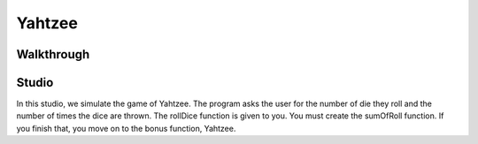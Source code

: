 Yahtzee
=======

Walkthrough
-----------

.. activecode:: yahtzee_walkthrough

    # TODO



Studio
------

In this studio, we simulate the game of Yahtzee. The program asks the user for
the number of die they roll and the number of times the dice are thrown. The rollDice
function is given to you. You must create the sumOfRoll function. If you finish that,
you move on to the bonus function, Yahtzee.

.. activecode:: yahtzee_studio

      import random
      from test import testEqual

      # The rollDice function simulates the rolling of the dice. It
      # creates a 2 dimensional list: each column is a die and each
      # row is a throw. The function generates random numbers 1-6
      # and puts them in the array.

      def rollDice(dice, rolls):
          double_array = [[0 for i in range((int)(dice))] for j in range((int)(rolls))]
          for i in range(0, len(double_array)):
              for j in range(0, len(double_array[i])):
                  double_array[i][j] = (int)(random.random()*6 + 1)
          return double_array

      # This function takes a 2D array (which can be generated by rollDice)
      # and sums the value of all the dice in each row. It returns a 1
      # dimensional array with the sum of each throw.
      # Example:
      # double_array: [[1, 5, 6],[2, 3, 1],[1, 3, 3]]
      # sumOfRoll should return: [12, 6, 7]

      def sumOfRoll(double_array):






      # Bonus function! Takes a 2 dimensional array and returns
      # the number of times a person rolls Yahtzee (all dice have
      # the same value). Hint: you may want to create a helper
      # function that takes individual rows of the array.

      def yahtzee(double_array):






      dice = input("How many dice?")
      rolls = input("What is the number of rolls?")

      array = rollDice(dice, rolls)
      print("Testing sumOfRoll...")
      testEqual(sumOfRoll([[4, 5, 2],[6,2,1],[4,4,4]]), [11, 9, 12])
      testEqual(sumOfRoll([[3, 4, 6],[2,6,1],[3,4,3]]), [13, 9, 10])
      print("Testing yahtzee...")
      testEqual(yahtzee([[4, 5, 2],[6,2,1],[4,4,4]]), 1)
      testEqual(yahtzee([[3, 4, 6],[2,6,1],[3,4,3]]), 0)

